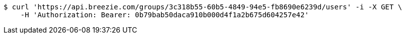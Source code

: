 [source,bash]
----
$ curl 'https://api.breezie.com/groups/3c318b55-60b5-4849-94e5-fb8690e6239d/users' -i -X GET \
    -H 'Authorization: Bearer: 0b79bab50daca910b000d4f1a2b675d604257e42'
----